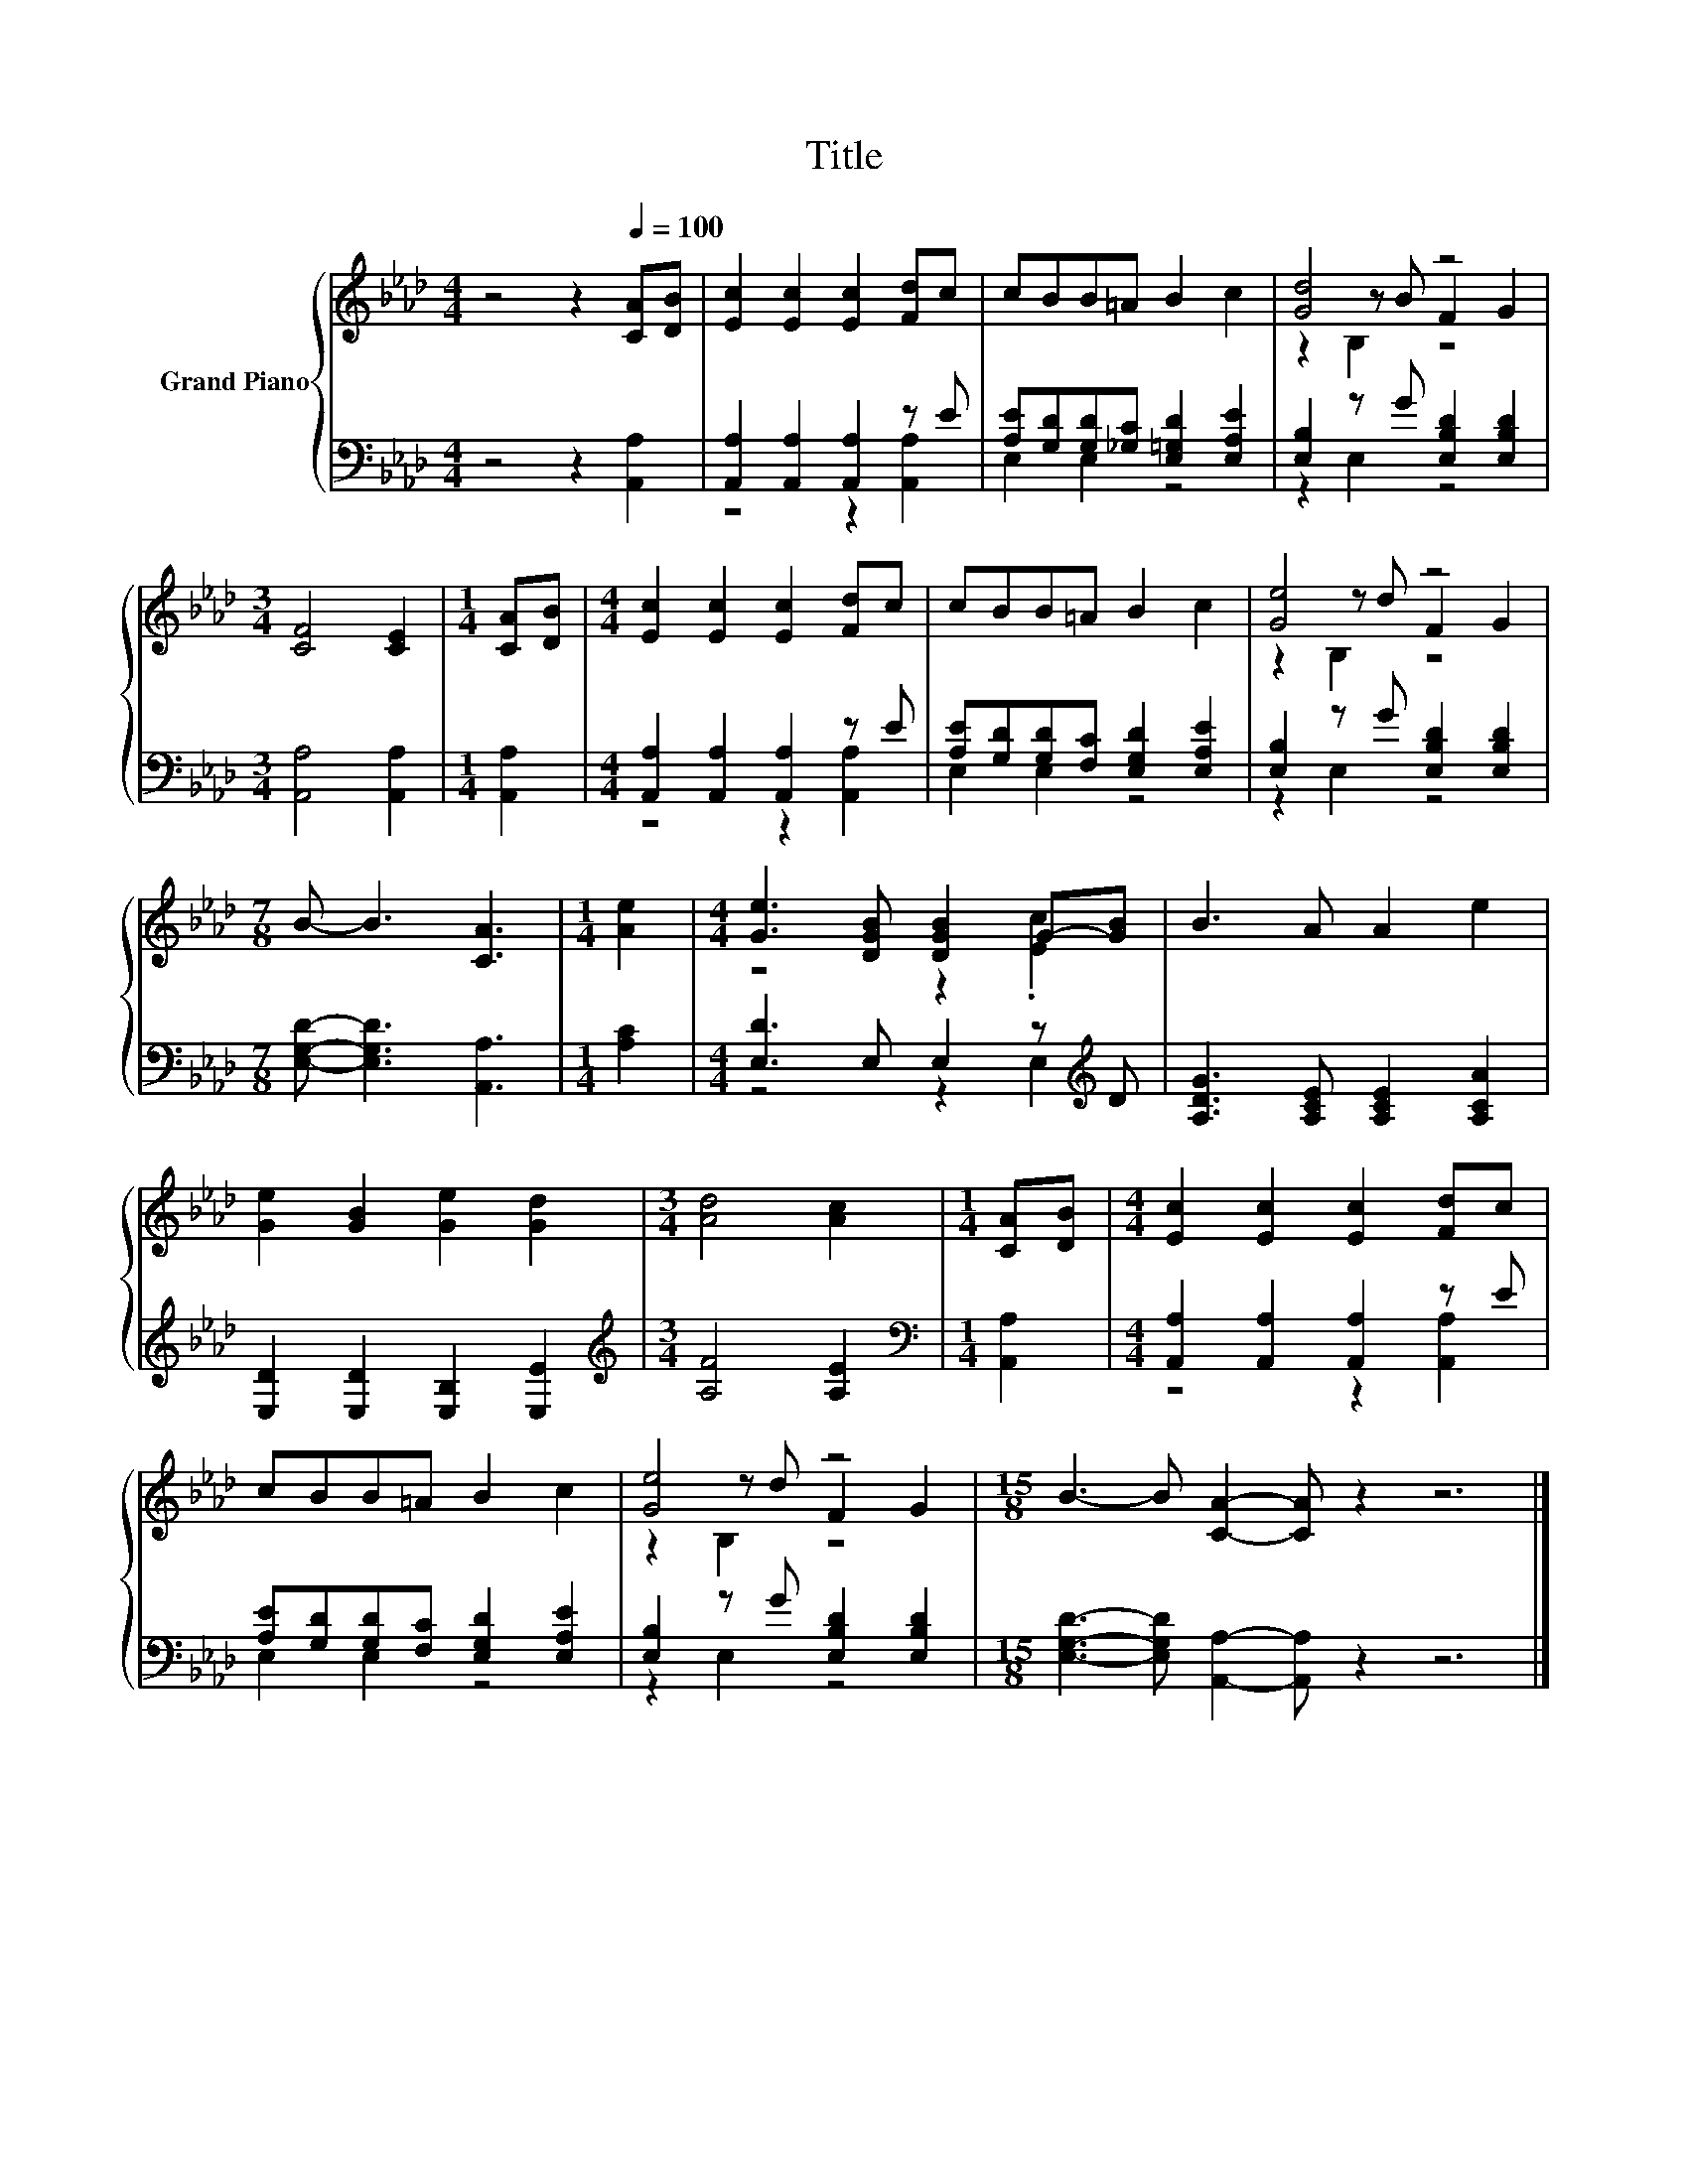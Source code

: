 X:1
T:Title
%%score { ( 1 4 5 ) | ( 2 3 ) }
L:1/8
M:4/4
K:Ab
V:1 treble nm="Grand Piano"
V:4 treble 
V:5 treble 
V:2 bass 
V:3 bass 
V:1
 z4 z2[Q:1/4=100] [CA][DB] | [Ec]2 [Ec]2 [Ec]2 [Fd]c | cBB=A B2 c2 | [Gd]4 z4 | %4
[M:3/4] [CF]4 [CE]2 |[M:1/4] [CA][DB] |[M:4/4] [Ec]2 [Ec]2 [Ec]2 [Fd]c | cBB=A B2 c2 | [Ge]4 z4 | %9
[M:7/8] B- B3 [CA]3 |[M:1/4] [Ae]2 |[M:4/4] [Ge]3 [DGB] [DGB]2 G-[GB] | B3 A A2 e2 | %13
 [Ge]2 [GB]2 [Ge]2 [Gd]2 |[M:3/4] [Ad]4 [Ac]2 |[M:1/4] [CA][DB] |[M:4/4] [Ec]2 [Ec]2 [Ec]2 [Fd]c | %17
 cBB=A B2 c2 | [Ge]4 z4 |[M:15/8] B3- B [CA]2- [CA] z2 z6 |] %20
V:2
 z4 z2 [A,,A,]2 | [A,,A,]2 [A,,A,]2 [A,,A,]2 z E | [A,E][G,D][G,D][_G,C] [E,=G,D]2 [E,A,E]2 | %3
 [E,B,]2 z G [E,B,D]2 [E,B,D]2 |[M:3/4] [A,,A,]4 [A,,A,]2 |[M:1/4] [A,,A,]2 | %6
[M:4/4] [A,,A,]2 [A,,A,]2 [A,,A,]2 z E | [A,E][G,D][G,D][F,C] [E,G,D]2 [E,A,E]2 | %8
 [E,B,]2 z G [E,B,D]2 [E,B,D]2 |[M:7/8] [E,G,D]- [E,G,D]3 [A,,A,]3 |[M:1/4] [A,C]2 | %11
[M:4/4] [E,D]3 E, E,2 z[K:treble] D | [A,DG]3 [A,CE] [A,CE]2 [A,CA]2 | %13
 [E,D]2 [E,D]2 [E,B,]2 [E,E]2 |[M:3/4][K:treble] [A,F]4 [A,E]2 |[M:1/4][K:bass] [A,,A,]2 | %16
[M:4/4] [A,,A,]2 [A,,A,]2 [A,,A,]2 z E | [A,E][G,D][G,D][F,C] [E,G,D]2 [E,A,E]2 | %18
 [E,B,]2 z G [E,B,D]2 [E,B,D]2 |[M:15/8] [E,G,D]3- [E,G,D] [A,,A,]2- [A,,A,] z2 z6 |] %20
V:3
 x8 | z4 z2 [A,,A,]2 | E,2 E,2 z4 | z2 E,2 z4 |[M:3/4] x6 |[M:1/4] x2 |[M:4/4] z4 z2 [A,,A,]2 | %7
 E,2 E,2 z4 | z2 E,2 z4 |[M:7/8] x7 |[M:1/4] x2 |[M:4/4] z4 z2 E,2[K:treble] | x8 | x8 | %14
[M:3/4][K:treble] x6 |[M:1/4][K:bass] x2 |[M:4/4] z4 z2 [A,,A,]2 | E,2 E,2 z4 | z2 E,2 z4 | %19
[M:15/8] x15 |] %20
V:4
 x8 | x8 | x8 | z2 z B F2 G2 |[M:3/4] x6 |[M:1/4] x2 |[M:4/4] x8 | x8 | z2 z d F2 G2 |[M:7/8] x7 | %10
[M:1/4] x2 |[M:4/4] z4 z2 .[Ec]2 | x8 | x8 |[M:3/4] x6 |[M:1/4] x2 |[M:4/4] x8 | x8 | %18
 z2 z d F2 G2 |[M:15/8] x15 |] %20
V:5
 x8 | x8 | x8 | z2 B,2 z4 |[M:3/4] x6 |[M:1/4] x2 |[M:4/4] x8 | x8 | z2 B,2 z4 |[M:7/8] x7 | %10
[M:1/4] x2 |[M:4/4] x8 | x8 | x8 |[M:3/4] x6 |[M:1/4] x2 |[M:4/4] x8 | x8 | z2 B,2 z4 | %19
[M:15/8] x15 |] %20

